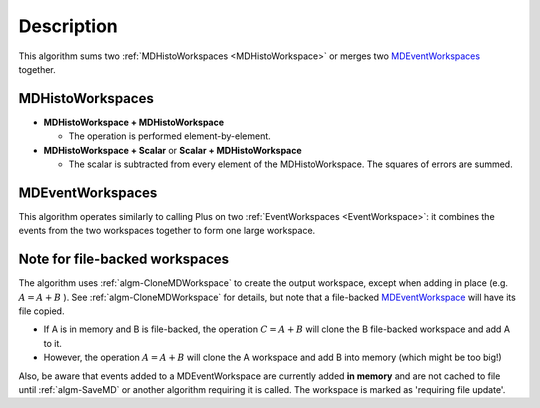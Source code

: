 .. algorithm::

.. summary::

.. relatedalgorithms::

.. properties::

Description
-----------

This algorithm sums two :ref:`MDHistoWorkspaces <MDHistoWorkspace>` or
merges two `MDEventWorkspaces <http://www.mantidproject.org/MDEventWorkspace>`_ together.

MDHistoWorkspaces
#################

-  **MDHistoWorkspace + MDHistoWorkspace**

   -  The operation is performed element-by-element.

-  **MDHistoWorkspace + Scalar** or **Scalar + MDHistoWorkspace**

   -  The scalar is subtracted from every element of the
      MDHistoWorkspace. The squares of errors are summed.

MDEventWorkspaces
#################

This algorithm operates similarly to calling Plus on two
:ref:`EventWorkspaces <EventWorkspace>`: it combines the events from the
two workspaces together to form one large workspace.

Note for file-backed workspaces
###############################

The algorithm uses :ref:`algm-CloneMDWorkspace` to create the
output workspace, except when adding in place (e.g. :math:`A = A + B` ).
See :ref:`algm-CloneMDWorkspace` for details, but note that a
file-backed `MDEventWorkspace <http://www.mantidproject.org/MDEventWorkspace>`_ will have its file
copied.

-  If A is in memory and B is file-backed, the operation
   :math:`C = A + B` will clone the B file-backed workspace and add A to
   it.
-  However, the operation :math:`A = A + B` will clone the A workspace
   and add B into memory (which might be too big!)

Also, be aware that events added to a MDEventWorkspace are currently
added **in memory** and are not cached to file until :ref:`algm-SaveMD`
or another algorithm requiring it is called. The workspace is marked as
'requiring file update'.

.. categories::

.. sourcelink::
